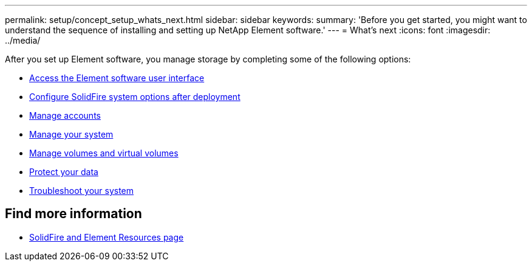 ---
permalink: setup/concept_setup_whats_next.html
sidebar: sidebar
keywords:
summary: 'Before you get started, you might want to understand the sequence of installing and setting up NetApp Element software.'
---
= What's next
:icons: font
:imagesdir: ../media/

[.lead]
After you set up Element software, you manage storage by completing some of the following options:

* link:task_post_deploy_access_the_element_software_user_interface.html[Access the Element software user interface]
* link:task_post_deploy_configure_system_options.html[Configure SolidFire system options after deployment]
* link:task_data_manage_accounts_accounts_overview.html[Manage accounts]
* link:concept_system_manage_system_management.html[Manage your system]
* link:concept_data_manage_data_management.html[Manage volumes and virtual volumes]
* link:concept_data_protection.html[Protect your data]
* link:concept_system_monitoring_and_troubleshooting.html[Troubleshoot your system]


== Find more information
 * https://www.netapp.com/data-storage/solidfire/documentation[SolidFire and Element Resources page^]
